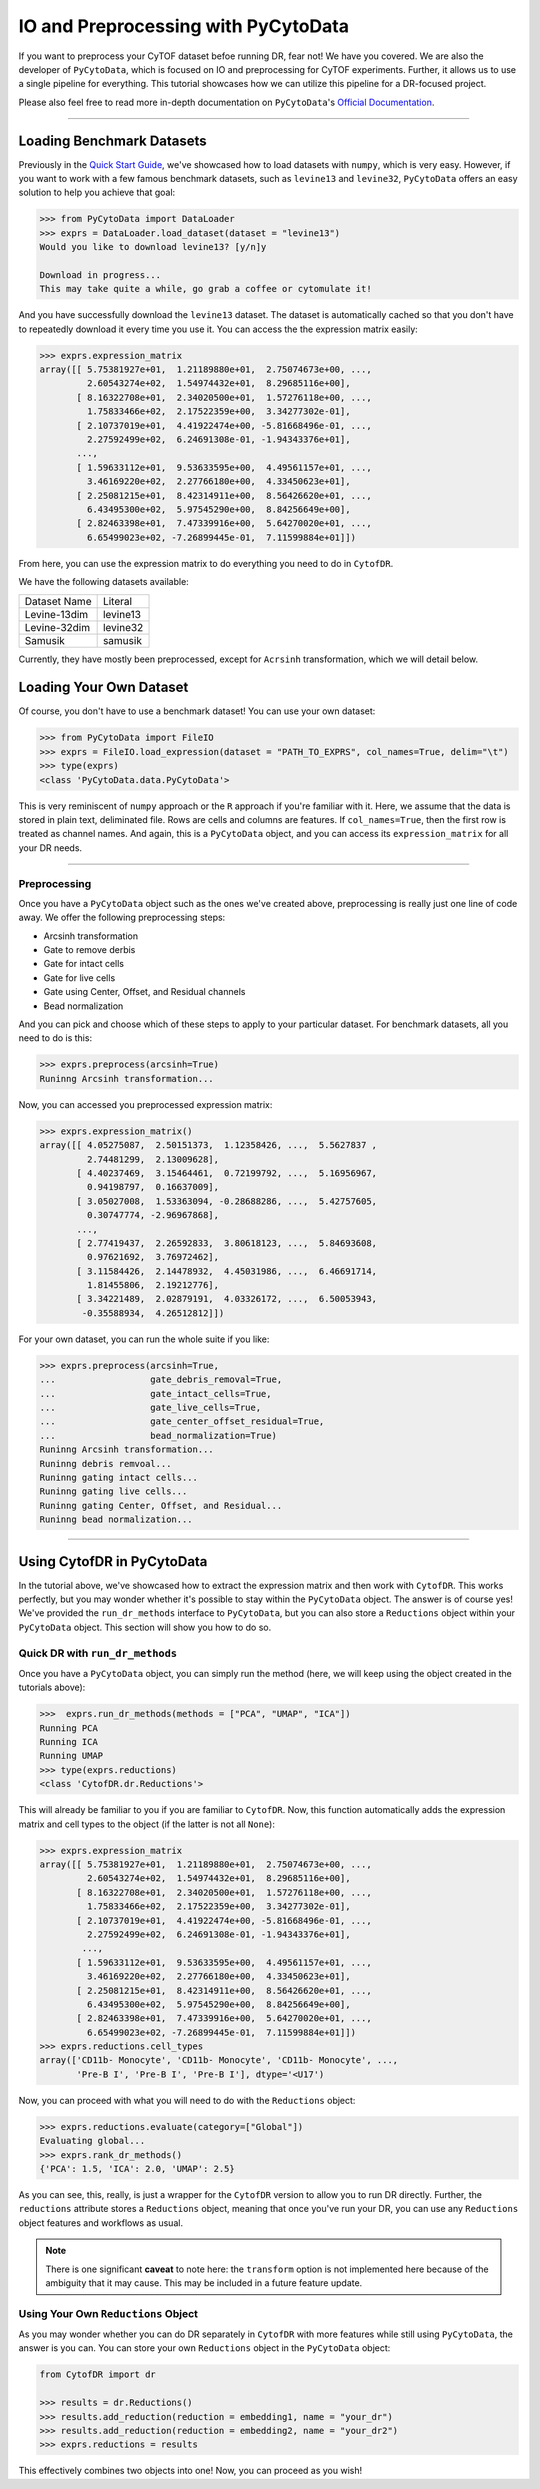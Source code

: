 IO and Preprocessing with PyCytoData
================================================

If you want to preprocess your CyTOF dataset befoe running DR, fear not! We have
you covered. We are also the developer of ``PyCytoData``, which is focused on
IO and preprocessing for CyTOF experiments. Further, it allows us to use a single
pipeline for everything. This tutorial showcases how we can utilize this pipeline
for a DR-focused project.

Please also feel free to read more in-depth documentation on ``PyCytoData``'s
`Official Documentation <https://pycytodata.readthedocs.io/en/latest/>`_.


--------------------

***************************
Loading Benchmark Datasets
***************************

Previously in the `Quick Start Guide <https://cytofdr.readthedocs.io/en/latest/quickstart.html>`_,
we've showcased how to load datasets with ``numpy``, which is very easy. However, if you want
to work with a few famous benchmark datasets, such as ``levine13`` and ``levine32``,
``PyCytoData`` offers an easy solution to help you achieve that goal:

.. code-block:: python

    >>> from PyCytoData import DataLoader
    >>> exprs = DataLoader.load_dataset(dataset = "levine13")
    Would you like to download levine13? [y/n]y

    Download in progress...
    This may take quite a while, go grab a coffee or cytomulate it!

And you have successfully download the ``levine13`` dataset. The dataset is automatically
cached so that you don't have to repeatedly download it every time you use it. You can
access the the expression matrix easily:

.. code-block:: python

    >>> exprs.expression_matrix
    array([[ 5.75381927e+01,  1.21189880e+01,  2.75074673e+00, ...,
             2.60543274e+02,  1.54974432e+01,  8.29685116e+00],
           [ 8.16322708e+01,  2.34020500e+01,  1.57276118e+00, ...,
             1.75833466e+02,  2.17522359e+00,  3.34277302e-01],
           [ 2.10737019e+01,  4.41922474e+00, -5.81668496e-01, ...,
             2.27592499e+02,  6.24691308e-01, -1.94343376e+01],
           ...,
           [ 1.59633112e+01,  9.53633595e+00,  4.49561157e+01, ...,
             3.46169220e+02,  2.27766180e+00,  4.33450623e+01],
           [ 2.25081215e+01,  8.42314911e+00,  8.56426620e+01, ...,
             6.43495300e+02,  5.97545290e+00,  8.84256649e+00],
           [ 2.82463398e+01,  7.47339916e+00,  5.64270020e+01, ...,
             6.65499023e+02, -7.26899445e-01,  7.11599884e+01]])

From here, you can use the expression matrix to do everything you need to
do in ``CytofDR``. 

We have the following datasets available:

============== ==========
Dataset Name    Literal
-------------- ----------
Levine-13dim    levine13
Levine-32dim    levine32
Samusik         samusik
============== ==========

Currently, they have mostly been preprocessed, except for ``Acrsinh`` transformation,
which we will detail below.

*************************
Loading Your Own Dataset
*************************

Of course, you don't have to use a benchmark dataset! You can use your
own dataset:

.. code-block:: python

    >>> from PyCytoData import FileIO
    >>> exprs = FileIO.load_expression(dataset = "PATH_TO_EXPRS", col_names=True, delim="\t")
    >>> type(exprs)
    <class 'PyCytoData.data.PyCytoData'>


This is very reminiscent of ``numpy`` approach or the ``R`` approach if you're familiar with it.
Here, we assume that the data is stored in plain text, deliminated file. Rows are cells and columns
are features. If ``col_names=True``, then the first row is treated as channel names. And again,
this is a ``PyCytoData`` object, and you can access its ``expression_matrix`` for all your DR needs.

-------------------------

Preprocessing
--------------

Once you have a ``PyCytoData`` object such as the ones we've created above, preprocessing is
really just one line of code away. We offer the following preprocessing steps:

- Arcsinh transformation
- Gate to remove derbis
- Gate for intact cells
- Gate for live cells
- Gate using Center, Offset, and Residual channels
- Bead normalization

And you can pick and choose which of these steps to apply to your particular dataset. For
benchmark datasets, all you need to do is this:

.. code-block:: python

    >>> exprs.preprocess(arcsinh=True)
    Runinng Arcsinh transformation...

Now, you can accessed you preprocessed expression matrix:

.. code-block:: python

    >>> exprs.expression_matrix()
    array([[ 4.05275087,  2.50151373,  1.12358426, ...,  5.5627837 ,
             2.74481299,  2.13009628],
           [ 4.40237469,  3.15464461,  0.72199792, ...,  5.16956967,
             0.94198797,  0.16637009],
           [ 3.05027008,  1.53363094, -0.28688286, ...,  5.42757605,
             0.30747774, -2.96967868],
           ...,
           [ 2.77419437,  2.26592833,  3.80618123, ...,  5.84693608,
             0.97621692,  3.76972462],
           [ 3.11584426,  2.14478932,  4.45031986, ...,  6.46691714,
             1.81455806,  2.19212776],
           [ 3.34221489,  2.02879191,  4.03326172, ...,  6.50053943,
            -0.35588934,  4.26512812]])

For your own dataset, you can run the whole suite if you like: 

.. code-block:: python

    >>> exprs.preprocess(arcsinh=True,
    ...                  gate_debris_removal=True,
    ...                  gate_intact_cells=True,
    ...                  gate_live_cells=True,
    ...                  gate_center_offset_residual=True,
    ...                  bead_normalization=True)
    Runinng Arcsinh transformation...
    Runinng debris remvoal...
    Runinng gating intact cells...
    Runinng gating live cells...
    Runinng gating Center, Offset, and Residual...
    Runinng bead normalization...

-----------------------------

****************************
Using CytofDR in PyCytoData
****************************

In the tutorial above, we've showcased how to extract the expression matrix and
then work with ``CytofDR``. This works perfectly, but you may wonder whether it's
possible to stay within the ``PyCytoData`` object. The answer is of course yes!
We've provided the ``run_dr_methods`` interface to ``PyCytoData``, but you can
also store a ``Reductions`` object within your ``PyCytoData`` object. This 
section will show you how to do so.

Quick DR with ``run_dr_methods``
----------------------------------

Once you have a ``PyCytoData`` object, you can simply run the method (here, we
will keep using the object created in the tutorials above):

.. code-block:: python

    >>>  exprs.run_dr_methods(methods = ["PCA", "UMAP", "ICA"])
    Running PCA
    Running ICA
    Running UMAP
    >>> type(exprs.reductions)
    <class 'CytofDR.dr.Reductions'>

This will already be familiar to you if you are familiar to ``CytofDR``. Now,
this function automatically adds the expression matrix and cell types to
the object (if the latter is not all ``None``):

.. code-block:: python

    >>> exprs.expression_matrix
    array([[ 5.75381927e+01,  1.21189880e+01,  2.75074673e+00, ...,
             2.60543274e+02,  1.54974432e+01,  8.29685116e+00],
           [ 8.16322708e+01,  2.34020500e+01,  1.57276118e+00, ...,
             1.75833466e+02,  2.17522359e+00,  3.34277302e-01],
           [ 2.10737019e+01,  4.41922474e+00, -5.81668496e-01, ...,
             2.27592499e+02,  6.24691308e-01, -1.94343376e+01],
            ...,
           [ 1.59633112e+01,  9.53633595e+00,  4.49561157e+01, ...,
             3.46169220e+02,  2.27766180e+00,  4.33450623e+01],
           [ 2.25081215e+01,  8.42314911e+00,  8.56426620e+01, ...,
             6.43495300e+02,  5.97545290e+00,  8.84256649e+00],
           [ 2.82463398e+01,  7.47339916e+00,  5.64270020e+01, ...,
             6.65499023e+02, -7.26899445e-01,  7.11599884e+01]])
    >>> exprs.reductions.cell_types
    array(['CD11b- Monocyte', 'CD11b- Monocyte', 'CD11b- Monocyte', ...,
           'Pre-B I', 'Pre-B I', 'Pre-B I'], dtype='<U17')

Now, you can proceed with what you will need to do with the ``Reductions`` object:
 
.. code-block:: python

    >>> exprs.reductions.evaluate(category=["Global"])
    Evaluating global...
    >>> exprs.rank_dr_methods()
    {'PCA': 1.5, 'ICA': 2.0, 'UMAP': 2.5}

As you can see, this, really, is just a wrapper for the ``CytofDR`` version to allow you to
run DR directly. Further, the ``reductions`` attribute stores a ``Reductions``
object, meaning that once you've run your DR, you can use any ``Reductions``
object features and workflows as usual.

.. note::

    There is one significant **caveat** to note here: the ``transform`` option is
    not implemented here because of the ambiguity that it may cause. This may be
    included in a future feature update.

Using Your Own ``Reductions`` Object
--------------------------------------

As you may wonder whether you can do DR separately in ``CytofDR`` with more
features while still using ``PyCytoData``, the answer is you can. You can
store your own ``Reductions`` object in the ``PyCytoData`` object:

.. code-block:: python

    from CytofDR import dr

    >>> results = dr.Reductions()
    >>> results.add_reduction(reduction = embedding1, name = "your_dr")
    >>> results.add_reduction(reduction = embedding2, name = "your_dr2")
    >>> exprs.reductions = results

This effectively combines two objects into one! Now, you can proceed as you wish!


